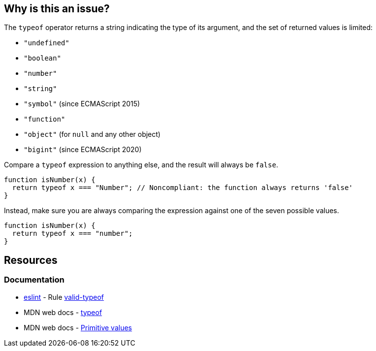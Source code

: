 == Why is this an issue?

The ``++typeof++`` operator returns a string indicating the type of its argument, and the set of returned values is limited:

* ``++"undefined"++``
* ``++"boolean"++``
* ``++"number"++``
* ``++"string"++``
* ``++"symbol"++`` (since ECMAScript 2015)
* ``++"function"++``
* ``++"object"++`` (for ``++null++`` and any other object)
* ``++"bigint"++`` (since ECMAScript 2020)

Compare a ``++typeof++`` expression to anything else, and the result will always be ``++false++``.

[source,javascript,diff-id=1,diff-type=noncompliant]
----
function isNumber(x) {
  return typeof x === "Number"; // Noncompliant: the function always returns 'false'
}
----

Instead, make sure you are always comparing the expression against one of the seven possible values.

[source,javascript,diff-id=1,diff-type=compliant]
----
function isNumber(x) {
  return typeof x === "number";
}
----

== Resources
=== Documentation

* https://eslint.org[eslint] - Rule https://eslint.org/docs/latest/rules/valid-typeof[valid-typeof]
* MDN web docs - https://developer.mozilla.org/en-US/docs/Web/JavaScript/Reference/Operators/typeof[typeof]
* MDN web docs - https://developer.mozilla.org/en-US/docs/Web/JavaScript/Data_structures#primitive_values[Primitive values]
